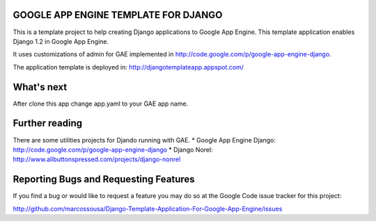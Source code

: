 GOOGLE APP ENGINE TEMPLATE FOR DJANGO
=====================================

This is a template project to help creating Django applications to Google App Engine.  
This template application enables Django 1.2 in Google App Engine.

It uses customizations of admin for GAE implemented in http://code.google.com/p/google-app-engine-django.

The application template is deployed in: http://djangotemplateapp.appspot.com/

What's next
===========

After clone this app change app.yaml to your GAE app name.

Further reading
===============

There are some utilities projects for Djando running with GAE. 
* Google App Engine Django: http://code.google.com/p/google-app-engine-django
* Django Norel: http://www.allbuttonspressed.com/projects/django-nonrel


Reporting Bugs and Requesting Features
======================================
If you find a bug or would like to request a feature you may do so at the
Google Code issue tracker for this project:

http://github.com/marcossousa/Django-Template-Application-For-Google-App-Engine/issues